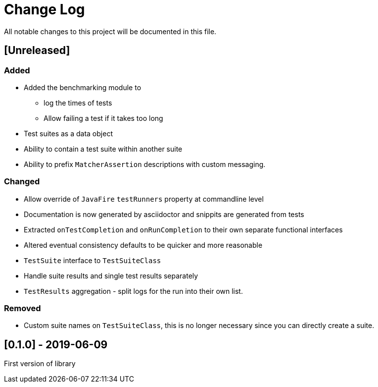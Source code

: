 = Change Log
All notable changes to this project will be documented in this file.

== [Unreleased]

=== Added

* Added the benchmarking module to
** log the times of tests
** Allow failing a test if it takes too long
* Test suites as a data object
* Ability to contain a test suite within another suite
* Ability to prefix `MatcherAssertion` descriptions with custom messaging.

=== Changed

* Allow override of `JavaFire` `testRunners` property at commandline level
* Documentation is now generated by asciidoctor and snippits are generated from tests
* Extracted `onTestCompletion` and `onRunCompletion` to their own separate functional interfaces
* Altered eventual consistency defaults to be quicker and more reasonable
* `TestSuite` interface to `TestSuiteClass`
* Handle suite results and single test results separately
* `TestResults` aggregation - split logs for the run into their own list.

=== Removed

* Custom suite names on `TestSuiteClass`, this is no longer necessary since you can directly create a suite.

== [0.1.0] - 2019-06-09

First version of library
